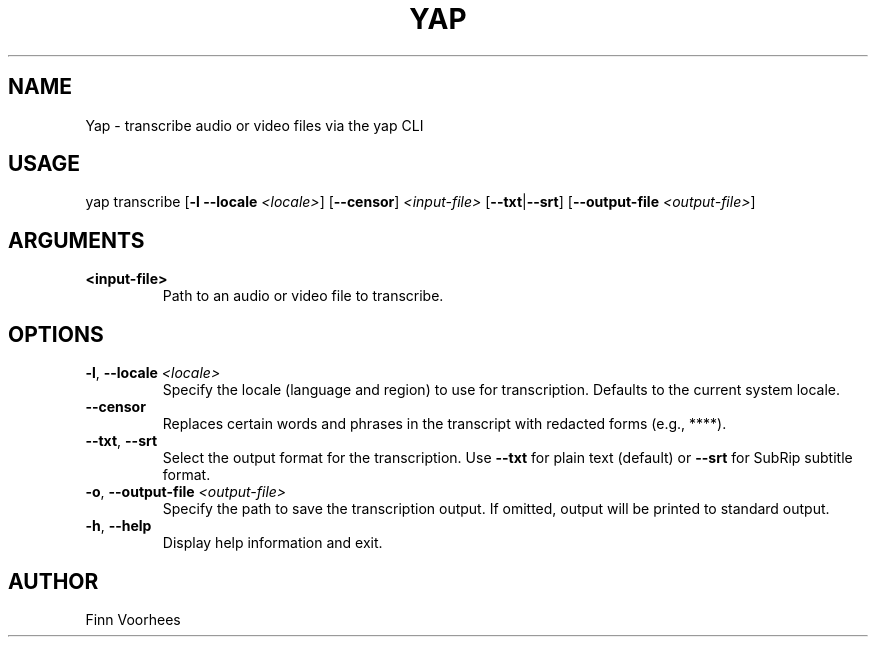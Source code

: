 .TH YAP 1 "June 2025" "Yap 1.0" "User Commands"
.SH NAME
Yap \- transcribe audio or video files via the yap CLI
.SH USAGE
yap transcribe [\fB-l\fR \fB--locale\fR \fI<locale>\fR] [\fB--censor\fR] \fI<input-file>\fR [\fB--txt\fR|\fB--srt\fR] [\fB--output-file\fR \fI<output-file>\fR]

.SH ARGUMENTS
.TP
\fB<input-file>\fR
Path to an audio or video file to transcribe.

.SH OPTIONS
.TP
\fB-l\fR, \fB--locale\fR \fI<locale>\fR
Specify the locale (language and region) to use for transcription. Defaults to the current system locale.

.TP
\fB--censor\fR
Replaces certain words and phrases in the transcript with redacted forms (e.g., ****).

.TP
\fB--txt\fR, \fB--srt\fR
Select the output format for the transcription. Use \fB--txt\fR for plain text (default) or \fB--srt\fR for SubRip subtitle format.

.TP
\fB-o\fR, \fB--output-file\fR \fI<output-file>\fR
Specify the path to save the transcription output. If omitted, output will be printed to standard output.

.TP
\fB-h\fR, \fB--help\fR
Display help information and exit.

.SH AUTHOR
Finn Voorhees
